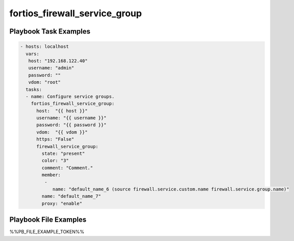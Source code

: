 ==============================
fortios_firewall_service_group
==============================


Playbook Task Examples
----------------------

.. code-block:: yaml

    - hosts: localhost
      vars:
       host: "192.168.122.40"
       username: "admin"
       password: ""
       vdom: "root"
      tasks:
      - name: Configure service groups.
        fortios_firewall_service_group:
          host:  "{{ host }}"
          username: "{{ username }}"
          password: "{{ password }}"
          vdom:  "{{ vdom }}"
          https: "False"
          firewall_service_group:
            state: "present"
            color: "3"
            comment: "Comment."
            member:
             -
                name: "default_name_6 (source firewall.service.custom.name firewall.service.group.name)"
            name: "default_name_7"
            proxy: "enable"



Playbook File Examples
----------------------

%%PB_FILE_EXAMPLE_TOKEN%%


